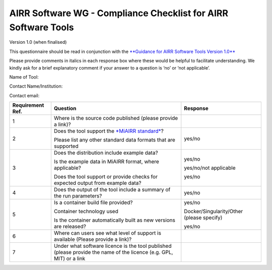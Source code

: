 AIRR Software WG - Compliance Checklist for AIRR Software Tools
---------------------------------------------------------------

Version 1.0 (when finalised)

This questionnaire should be read in conjunction with the `**Guidance
for AIRR Software Tools Version
1.0** <https://docs.google.com/document/d/1PvrOis2bXjIWaFDXpIvTzqipE9yGBXYSFv-CXuatD3U/edit?ts=5b3bf98e#>`__

Please provide comments in italics in each response box where these
would be helpful to facilitate understanding. We kindly ask for a brief
explanatory comment if your answer to a question is ‘no’ or ‘not
applicable’.

Name of Tool:

Contact Name/Institution:

Contact email:

+-----------------+-----------------------------------------------------------------------------------------------------------------------+---------------------------------------------+
| **Requirement   | **Question**                                                                                                          | **Response**                                |
| Ref.**          |                                                                                                                       |                                             |
+=================+=======================================================================================================================+=============================================+
| 1               | Where is the source code published (please provide a link)?                                                           |                                             |
+-----------------+-----------------------------------------------------------------------------------------------------------------------+---------------------------------------------+
| 2               | Does the tool support the `*MiAIRR standard* <http://docs.airr-community.org/en/latest/index.html>`__?                | yes/no                                      |
|                 |                                                                                                                       |                                             |
|                 | Please list any other standard data formats that are supported                                                        |                                             |
+-----------------+-----------------------------------------------------------------------------------------------------------------------+---------------------------------------------+
| 3               | Does the distribution include example data?                                                                           | yes/no                                      |
|                 |                                                                                                                       |                                             |
|                 | Is the example data in MiAIRR format, where applicable?                                                               | yes/no/not applicable                       |
|                 |                                                                                                                       |                                             |
|                 | Does the tool support or provide checks for expected output from example data?                                        | yes/no                                      |
+-----------------+-----------------------------------------------------------------------------------------------------------------------+---------------------------------------------+
| 4               | Does the output of the tool include a summary of the run parameters?                                                  | yes/no                                      |
+-----------------+-----------------------------------------------------------------------------------------------------------------------+---------------------------------------------+
| 5               | Is a container build file provided?                                                                                   | yes/no                                      |
|                 |                                                                                                                       |                                             |
|                 | Container technology used                                                                                             | Docker/Singularity/Other (please specify)   |
|                 |                                                                                                                       |                                             |
|                 | Is the container automatically built as new versions are released?                                                    | yes/no                                      |
+-----------------+-----------------------------------------------------------------------------------------------------------------------+---------------------------------------------+
| 6               | Where can users see what level of support is available (Please provide a link)?                                       |                                             |
+-----------------+-----------------------------------------------------------------------------------------------------------------------+---------------------------------------------+
| 7               | Under what software licence is the tool published (please provide the name of the licence (e.g. GPL, MIT) or a link   |                                             |
+-----------------+-----------------------------------------------------------------------------------------------------------------------+---------------------------------------------+
